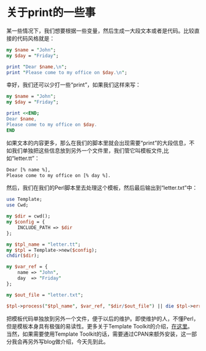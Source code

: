#+BEGIN_COMMENT
.. title: Perl Template
.. slug: perl-template
.. date: 2017-03-13 12:58:29 UTC-04:00
.. tag: perl
.. category:
.. link:
.. description:
.. type: text
#+END_COMMENT

* 关于print的一些事

某一些情况下，我们想要根据一些变量，然后生成一大段文本或者是代码。比较直接的代码风格就是：
#+BEGIN_SRC perl
  my $name = "John";
  my $day = "Friday";

  print "Dear $name,\n";
  print "Please come to my office on $day.\n";
#+END_SRC

幸好，我们还可以少打一些“print”，如果我们这样来写：
#+BEGIN_SRC perl
  my $name = "John";
  my $day = "Friday";

  print <<END;
  Dear $name,
  Please come to my office on $day.
  END
#+END_SRC

如果文本的内容更多，那么在我们的脚本里就会出现需要“print”的大段信息，不如我们单独把这些信息放到另外一个文件里，我们管它叫模板文件,比如“letter.tt”：
#+BEGIN_SRC html
Dear [% name %],
Please come to my office on [% day %].
#+END_SRC

然后，我们在我们的Perl脚本里去处理这个模板，然后最后输出到“letter.txt”中：
#+BEGIN_SRC perl
  use Template;
  use Cwd;

  my $dir = cwd();
  my $config = {
      INCLUDE_PATH => $dir
  };

  my $tpl_name = "letter.tt";
  my $tpl = Template->new($config);
  chdir($dir);

  my $var_ref = {
      name => "John",
      day  => "Friday"
  };

  my $out_file = "letter.txt";

  $tpl->process("$tpl_name", $var_ref, "$dir/$out_file") || die $tpl->error();

#+END_SRC
把模板代码单独放到另外一个文件，便于以后的维护。即使维护的人，不懂Perl，但是模板本身具有极强的易读性。更多关于Template Toolkit的介绍，[[http://www.template-toolkit.org/][在这里]]。
当然，如果需要使用Template Toolkit的话，需要通过CPAN来额外安装，这一部分我会再另外写blog做介绍，今天先到此。
